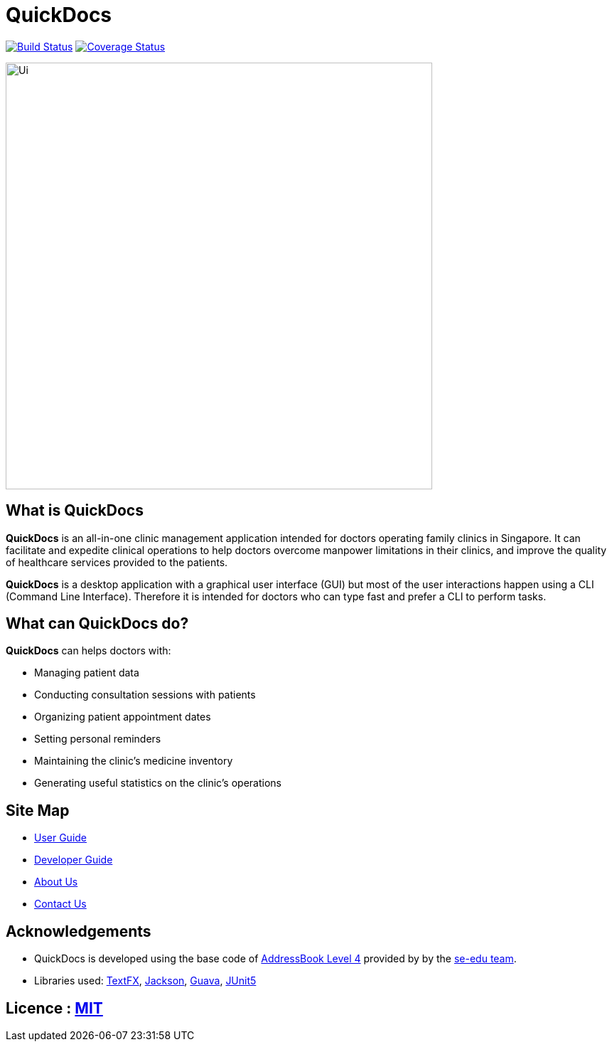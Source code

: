 = QuickDocs
ifdef::env-github,env-browser[:relfileprefix: docs/]

https://travis-ci.org/CS2103-AY1819S2-W09-4/main[image:https://travis-ci.org/CS2103-AY1819S2-W09-4/main.svg?branch=master[Build Status]]
https://coveralls.io/github/CS2103-AY1819S2-W09-4[image:https://coveralls.io/repos/github/CS2103-AY1819S2-W09-4/main/badge.svg?branch=master[Coverage Status]]


ifdef::env-github[]
image::docs/images/Ui.png[width="600"]
endif::[]

ifndef::env-github[]
image::images/Ui.png[width="600"]
endif::[]

== What is QuickDocs

*QuickDocs* is an all-in-one clinic management application intended for doctors operating family clinics in Singapore. It can
facilitate and expedite clinical operations to help doctors overcome manpower limitations in their clinics, and improve the
quality of healthcare services provided to the patients.

*QuickDocs* is a desktop application with a graphical user interface (GUI) but most of the user interactions happen using
a CLI (Command Line Interface). Therefore it is intended for doctors who can type fast and prefer a CLI to perform
tasks.

== What can QuickDocs do?

*QuickDocs* can helps doctors with:

* Managing patient data
* Conducting consultation sessions with patients
* Organizing patient appointment dates
* Setting personal reminders
* Maintaining the clinic's medicine inventory
* Generating useful statistics on the clinic's operations

== Site Map

* <<UserGuide#, User Guide>>
* <<DeveloperGuide#, Developer Guide>>
* <<AboutUs#, About Us>>
* <<ContactUs#, Contact Us>>

== Acknowledgements

* QuickDocs is developed using the base code of https://github.com/nus-cs2103-AY1819S2/addressbook-level4/blob/master/README.adoc[AddressBook Level 4] provided by by the https://github.com/se-edu[se-edu team].
* Libraries used: https://github.com/TestFX/TestFX[TextFX], https://github.com/FasterXML/jackson[Jackson], https://github.com/google/guava[Guava], https://github.com/junit-team/junit5[JUnit5]

== Licence : link:LICENSE[MIT]
